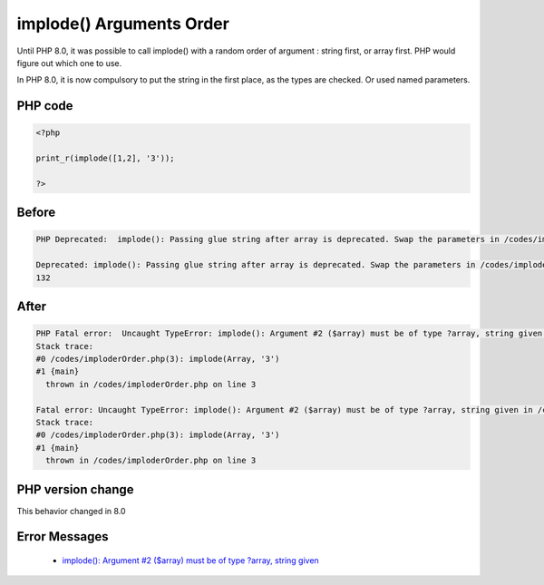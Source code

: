.. _`implode()-arguments-order`:

implode() Arguments Order
=========================
.. meta::
	:description:
		implode() Arguments Order: Until PHP 8.
	:twitter:card: summary_large_image
	:twitter:site: @exakat
	:twitter:title: implode() Arguments Order
	:twitter:description: implode() Arguments Order: Until PHP 8
	:twitter:creator: @exakat
	:twitter:image:src: https://php-changed-behaviors.readthedocs.io/en/latest/_static/logo.png
	:og:image: https://php-changed-behaviors.readthedocs.io/en/latest/_static/logo.png
	:og:title: implode() Arguments Order
	:og:type: article
	:og:description: Until PHP 8
	:og:url: https://php-tips.readthedocs.io/en/latest/tips/imploderOrder.html
	:og:locale: en

Until PHP 8.0, it was possible to call implode() with a random order of argument : string first, or array first. PHP would figure out which one to use. 



In PHP 8.0, it is now compulsory to put the string in the first place, as the types are checked. Or used named parameters.



PHP code
________
.. code-block:: php

   <?php
   
   print_r(implode([1,2], '3'));
   
   ?>

Before
______
.. code-block:: output

   PHP Deprecated:  implode(): Passing glue string after array is deprecated. Swap the parameters in /codes/imploderOrder.php on line 3
   
   Deprecated: implode(): Passing glue string after array is deprecated. Swap the parameters in /codes/imploderOrder.php on line 3
   132

After
______
.. code-block:: output

   PHP Fatal error:  Uncaught TypeError: implode(): Argument #2 ($array) must be of type ?array, string given in /codes/imploderOrder.php:3
   Stack trace:
   #0 /codes/imploderOrder.php(3): implode(Array, '3')
   #1 {main}
     thrown in /codes/imploderOrder.php on line 3
   
   Fatal error: Uncaught TypeError: implode(): Argument #2 ($array) must be of type ?array, string given in /codes/imploderOrder.php:3
   Stack trace:
   #0 /codes/imploderOrder.php(3): implode(Array, '3')
   #1 {main}
     thrown in /codes/imploderOrder.php on line 3
   


PHP version change
__________________
This behavior changed in 8.0


Error Messages
______________

  + `implode(): Argument #2 ($array) must be of type ?array, string given <https://php-errors.readthedocs.io/en/latest/messages/implode%28%29%3A+Argument+%232+%28%24array%29+must+be+of+type+%3Farray%2C+string+given.html>`_



